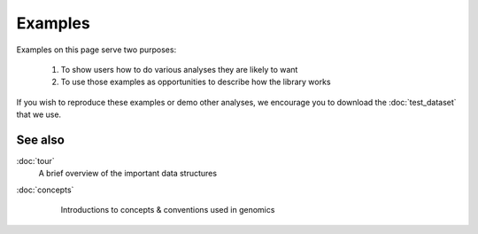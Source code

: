 Examples
========

Examples on this page serve two purposes:

 #. To show users how to do various analyses they are likely to want

 #. To use those examples as opportunities to describe how the library works


If you wish to reproduce these examples or demo other analyses, we encourage
you to download the :doc:`test_dataset` that we use.








See also
--------
:doc:`tour`
    A brief overview of the important data structures

:doc:`concepts`
    Introductions to concepts & conventions used in genomics



 .. toctree::
    :hidden:

